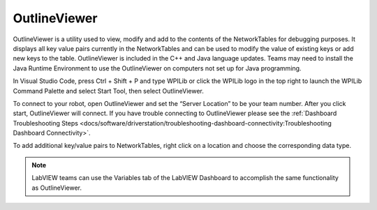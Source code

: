 OutlineViewer
=============

.. image:: images/outline-viewer.png

OutlineViewer is a utility used to view, modify and add to the contents of the NetworkTables for debugging purposes. It displays all key value pairs currently in the NetworkTables and can be used to modify the value of existing keys or add new keys to the table. OutlineViewer is included in the C++ and Java language updates. Teams may need to install the Java Runtime Environment to use the OutlineViewer on computers not set up for Java programming.

In Visual Studio Code, press Ctrl + Shift + P and type WPILib or click the WPILib logo in the top right to launch the WPILib Command Palette and select Start Tool, then select OutlineViewer.

To connect to your robot, open OutlineViewer and set the “Server Location” to be your team number. After you click start, OutlineViewer will connect.  If you have trouble connecting to OutlineViewer please see the :ref:`Dashboard Troubleshooting Steps <docs/software/driverstation/troubleshooting-dashboard-connectivity:Troubleshooting Dashboard Connectivity>`.

.. image:: images/outlineviewer.png

To add additional key/value pairs to NetworkTables, right click on a location and choose the corresponding data type.

.. note:: LabVIEW teams can use the Variables tab of the LabVIEW Dashboard to accomplish the same functionality as OutlineViewer.
